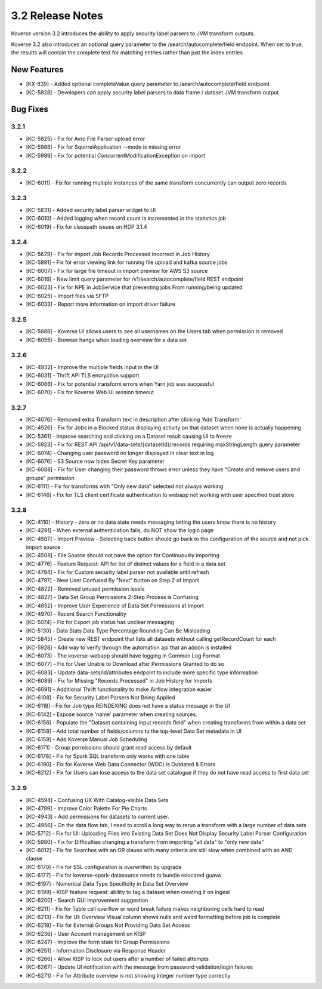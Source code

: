 .. _Version32ReleaseNotes:

3.2 Release Notes
==================

Koverse version 3.2 introduces the ability to apply security label parsers to JVM transform outputs.

Koverse 3.2 also introduces an optional query parameter to the /search/autocomplete/field endpoint. When
set to true, the results will contain the complete text for matching entries rather than just the index
entries

New Features
------------
- [KX-839] - Added optional completeValue query parameter to /search/autocomplete/field endpoint
- [KC-5828] - Developers can apply security label parsers to data frame / dataset JVM transform output

Bug Fixes
---------

3.2.1
^^^^^

- [KC-5825] -	Fix for Avro File Parser upload error
- [KC-5988] - Fix for SquirrelApplication --mode is missing error
- [KC-5989] - Fix for potential ConcurrentModificationException on import

3.2.2
^^^^^

- [KC-6011] - Fix for running multiple instances of the same transform concurrently can output zero records

3.2.3
^^^^^

- [KC-5831] - Added security label parser widget to UI
- [KC-6010] - Added logging when record count is incremented in the statistics job
- [KC-6019] - Fix for classpath issues on HDP 3.1.4

3.2.4
^^^^^

- [KC-5629] - Fix for import Job Records Processed incorrect in Job History
- [KC-5891] - Fix for error viewing link for running file upload and kafka source jobs
- [KC-6007] - Fix for large file timeout in import preview for AWS S3 source
- [KC-6016] - New limit query parameter for /v1/search/autocomplete/field REST endpoint
- [KC-6023] - Fix for NPE in JobService that preventing jobs From running/being updated
- [KC-6025] - Import files via SFTP
- [KC-6033] - Report more information on import driver failure

3.2.5
^^^^^

- [KC-5688] - Koverse UI allows users to see all usernames on the Users tab when permission is removed
- [KC-6055] - Browser hangs when loading overview for a data set

3.2.6
^^^^^

- [KC-4932] - Improve the multiple fields input in the UI
- [KC-6031] - Thrift API TLS encryption support
- [KC-6066] - Fix for potential transform errors when Yarn job was successful
- [KC-6070] - Fix for Koverse Web UI session timeout

3.2.7
^^^^^

- [KC-4076] - Removed extra Transform text in description after clicking 'Add Transform'
- [KC-4526] - Fix for Jobs in a Blocked status displaying activity on that dataset when none is actually happening
- [KC-5361] - Improve searching and clicking on a Dataset result causing UI to freeze
- [KC-5923] - Fix for REST API /api/v1/data-sets/{datasetId}/records requiring maxStringLength query parameter
- [KC-6074] - Changing user password no longer displayed in clear text in log
- [KC-6076] - S3 Source now hides Secret Key parameter
- [KC-6088] - Fix for User changing their password throws error unless they have "Create and remove users and groups" permission
- [KC-6111] - Fix for transforms with "Only new data" selected not always working
- [KC-6146] - Fix for TLS client certificate authentication to webapp not working with user specified trust store

3.2.8
^^^^^

-	[KC-4110]	- History - zero or no data state needs messaging letting the users know there is no history
- [KC-4291] -	When external authentication fails, do NOT show the login page
- [KC-4507] -	Import Preview - Selecting back button should go back to the configuration of the source and not pick import source
- [KC-4508] -	File Source should not have the option for Continuously importing
- [KC-4776] -	Feature Request: API for list of distinct values for a field in a data set
- [KC-4794]	- Fix for Custom security label parser not available until refresh
- [KC-4797] -	New User Confused By "Next" button on Step 2 of Import
- [KC-4822] -	Removed unused permission levels
- [KC-4827] -	Data Set Group Permissions 2-Step Process is Confusing
- [KC-4852] -	Improve User Experience of Data Set Permissions at Import
- [KC-4970] -	Recent Search Functionality
- [KC-5074] -	Fix for Export job status has unclear messaging
- [KC-5130] -	Data Stats Data Type Percentage Rounding Can Be Misleading
- [KC-5845] -	Create new REST endpoint that lists all datasets without calling getRecordCount for each
- [KC-5928] -	Add way to verify through the automation api that an addon is installed
- [KC-6073] -	The koverse-webapp should have logging in Common Log Format
- [KC-6077] -	Fix for User Unable to Download after Permissions Granted to do so
-	[KC-6083] -	Update data-sets/id/attributes endpoint to include more specific type information
- [KC-6089] -	Fix for Missing "Records Processed" in Job History for Imports
- [KC-6091] -	Additional Thrift functionality to make Airflow integration easier
- [KC-6108] -	Fix for Security Label Parsers Not Being Applied
- [KC-6118] -	Fix for Job type REINDEXING does not have a status message in the UI
- [KC-6142] -	Expose source 'name' parameter when creating sources.
- [KC-6156] -	Populate the "Dataset containing input records field" when creating transforms from within a data set
- [KC-6158] -	Add total number of fields/columns to the top-level Data Set metadata in UI
- [KC-6159] -	Add Koverse Manual Job Scheduling
-	[KC-6171]	- Group permissions should grant read access by default
-	[KC-6178]	- Fix for Spark SQL transform only works with one table
- [KC-6190] -	Fix for Koverse Web Data Connector (WDC) is Outdated & Errors
- [KC-6212] -	Fix for Users can lose access to the data set catalogue if they do not have read access to first data set

3.2.9
^^^^^

- [KC-4594] - Confusing UX With Catalog-visible Data Sets
- [KC-4799] - Improve Color Palette For Pie Charts
- [KC-4943] - Add permissions for datasets to current user.
- [KC-4956] - On the data flow tab, I need to scroll a long way to rerun a transform with a large number of data sets
- [KC-5712] - Fix for UI: Uploading Files into Existing Data Set Does Not Display Security Label Parser Configuration
- [KC-5980] - Fix for Difficulties changing a transform from importing "all data" to "only new data"
- [KC-6012] - Fix for Searches with an OR clause with many criteria are still slow when combined with an AND clause
- [KC-6170] - Fix for SSL configuration is overwritten by upgrade
- [KC-6177] - Fix for koverse-spark-datasource needs to bundle relocated guava
- [KC-6197] - Numerical Data Type Specificity in Data Set Overview
- [KC-6199] - KISP feature request: ability to tag a dataset when creating it on ingest
- [KC-6200] - Search GUI improvement suggestion
- [KC-6211] - Fix for Table cell overflow or word break failure makes neighboring cells hard to read
- [KC-6213] - Fix for UI: Overview Visual column shows nulls and weird formatting before job is complete
- [KC-6218] - Fix for External Groups Not Providing Data Set Access
- [KC-6236] - User Account management on KISP
- [KC-6247] - Improve the form state for Group Permissions
- [KC-6251] - Information Disclosure via Response Header
- [KC-6266] - Allow KISP to lock out users after a number of failed attempts
- [KC-6267] - Update UI notification with the message from password validation/login failures
- [KC-6271] - Fix for Attribute overview is not showing Integer number type correctly
